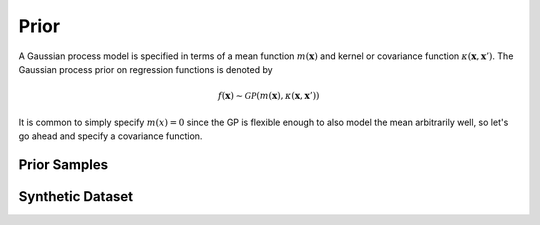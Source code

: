 =====
Prior
=====

.. plot::
   :context: close-figs
   :include-source:

    import numpy as np

    import tensorflow as tf
    import tensorflow_probability as tfp

    import matplotlib.pyplot as plt
    import seaborn as sns

.. plot::
   :context: close-figs
   :include-source:

    # shortcuts
    tfd = tfp.distributions
    kernels = tfp.math.psd_kernels

    # constants
    n_features = 1 # dimensionality
    n_train = 12 # nbr training points in synthetic dataset
    n_index_points = 128 # nbr of index points

    seed = 23 # set random seed for reproducibility
    random_state = np.random.RandomState(seed)

A Gaussian process model is specified in terms of a mean function :math:`m(\mathbf{x})`
and kernel or covariance function :math:`\kappa(\mathbf{x}, \mathbf{x}')`. 
The Gaussian process prior on regression functions is denoted by

.. math::

    f(\mathbf{x}) \sim \mathcal{GP}(m(\mathbf{x}), \kappa(\mathbf{x}, \mathbf{x}'))

It is common to simply specify :math:`m(x)=0` since the GP is flexible enough 
to also model the mean arbitrarily well, so let's go ahead and specify a 
covariance function.

.. plot::
   :context: close-figs
   :include-source:

    k = kernels.ExponentiatedQuadratic()

.. plot::
   :context: close-figs
   :include-source:

    index_points = np.linspace(-5.0, 5.0, n_index_points).reshape(-1, 1)

    fig, ax = plt.subplots()

    with tf.Session() as sess:
        ax.plot(index_points, sess.run(k.apply(index_points, np.zeros(1))))

    ax.set_xlabel('$x$')
    ax.set_ylabel('$k(x, 0)$')
    # ax.set_title('RBF Kernel ($\ell={{{[0]:.2f}}}$)'
    #              .format(k.lengthscales.value))

    plt.show()

Prior Samples
=============


.. plot::
   :context: close-figs
   :include-source:

    gp = tfd.GaussianProcess(k, index_points)

    samples = gp.sample(6, seed=seed)

    fig, ax = plt.subplots()

    with tf.Session() as sess:
        ax.plot(index_points, samples.eval().T)

    ax.set_xlabel(r'$x$')
    ax.set_ylabel(r'$f(x)$')
    ax.set_title(r'Draws of $f(x)$ from GP prior')

    plt.show()


Synthetic Dataset
=================

.. plot::
   :context: close-figs
   :include-source:

    f = lambda x: np.sin(12.0*x) + 0.66*np.cos(25.0*x) + 3.0
    
    X = random_state.rand(n_train, n_features)
    eps = 0.1*random_state.randn(n_train, n_features)
    Y = f(X) + eps

    fig, ax = plt.subplots()

    ax.scatter(X, Y, marker='x', color='k')

    ax.set_xlabel('$x$')
    ax.set_ylabel('$y$')

    plt.show()